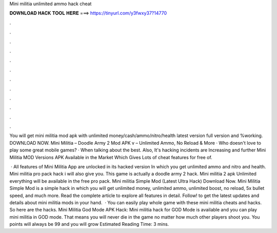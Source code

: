 Mini militia unlimited ammo hack cheat



𝐃𝐎𝐖𝐍𝐋𝐎𝐀𝐃 𝐇𝐀𝐂𝐊 𝐓𝐎𝐎𝐋 𝐇𝐄𝐑𝐄 ===> https://tinyurl.com/y3fwxy37?14770



.



.



.



.



.



.



.



.



.



.



.



.

You will get mini militia mod apk with unlimited money/cash/ammo/nitro/health latest version full version and %working. DOWNLOAD NOW. Mini Militia – Doodle Army 2 Mod APK v – Unlimited Ammo, No Reload & More · Who doesn't love to play some great mobile games? · When talking about the best. Also, It's hacking incidents are Increasing and further Mini Militia MOD Versions APK Available in the Market Which Gives Lots of cheat features for free of.

 · All features of Mini Militia App are unlocked in its hacked version In which you get unlimited ammo and nitro and health. Mini militia pro pack hack i will also give you. This game is actually a doodle army 2 hack. Mini militia 2 apk Unlimited everything will be available in the free pro pack. Mini militia Simple Mod (Latest Ultra Hack) Download Now. Mini Militia Simple Mod is a simple hack in which you will get unlimited money, unlimited ammo, unlimited boost, no reload, 5x bullet speed, and much more. Read the complete article to explore all features in detail. Follow! to get the latest updates and details about mini militia mods in your hand.  · You can easily play whole game with these mini militia cheats and hacks. So here are the hacks. Mini Militia God Mode APK Hack: Mini militia hack for GOD Mode is available and you can play mini militia in GOD mode. That means you will never die in the game no matter how much other players shoot you. You points will always be 99 and you will grow Estimated Reading Time: 3 mins.
